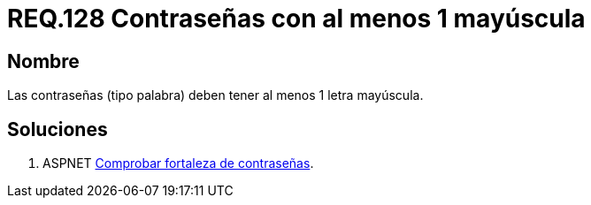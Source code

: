 :slug: rules/128/
:category: rules
:description: En el presente documento se detallan los requerimientos de seguridad relacionados a las credenciales de acceso a información sensible de la organización. En este requerimiento se establece la importancia de definir contraseñas seguras con al menos un caracter en mayúscula.
:keywords: Requerimiento, Seguridad, Contraseñas, Mayúsculas, Caracteres, Palabra.
:rules: yes

= REQ.128 Contraseñas con al menos 1 mayúscula

== Nombre

Las contraseñas (tipo palabra) 
deben tener al menos 1 letra mayúscula. 


== Soluciones

. +ASPNET+ link:../../defends/aspnet/fortaleza-contrasenas/[Comprobar fortaleza de contraseñas].